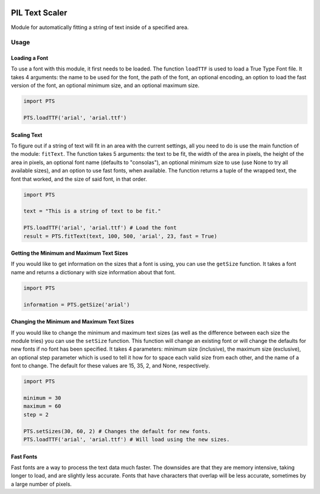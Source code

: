 |License: GPL v3| |PyPI3| |PyPI1|

PIL Text Scaler
===============
Module for automatically fitting a string of text inside of a specified area.

Usage
_____
Loading a Font
--------------
To use a font with this module, it first needs to be loaded. The function ``loadTTF`` is used to load a True Type Font file. It takes 4 arguments: the name to be used for the font, the path of the font, an optional encoding, an option to load the fast version of the font, an optional minimum size, and an optional maximum size.

.. code:: python

    import PTS

    PTS.loadTTF('arial', 'arial.ttf')

Scaling Text
------------
To figure out if a string of text will fit in an area with the current settings, all you need to do is use the main function of the module: ``fitText``. The function takes 5 arguments: the text to be fit, the width of the area in pixels, the height of the area in pixels, an optional font name (defaults to "consolas"), an optional minimum size to use (use None to try all available sizes), and an option to use fast fonts, when available. The function returns a tuple of the wrapped text, the font that worked, and the size of said font, in that order.

.. code:: python

    import PTS

    text = "This is a string of text to be fit."

    PTS.loadTTF('arial', 'arial.ttf') # Load the font
    result = PTS.fitText(text, 100, 500, 'arial', 23, fast = True)

Getting the Minimum and Maximum Text Sizes
------------------------------------------
If you would like to get information on the sizes that a font is using, you can use the ``getSize`` function. It takes a font name and returns a dictionary with size information about that font.

.. code:: python

    import PTS

    information = PTS.getSize('arial')

Changing the Minimum and Maximum Text Sizes
-------------------------------------------
If you would like to change the minimum and maximum text sizes (as well as the difference between each size the module tries) you can use the ``setSize`` function. This function will change an existing font or will change the defaults for new fonts if no font has been specified. It takes 4 parameters: minimum size (inclusive), the maximum size (exclusive), an optional step parameter which is used to tell it how for to space each valid size from each other, and the name of a font to change. The default for these values are 15, 35, 2, and None, respectively.

.. code:: python

    import PTS

    minimum = 30
    maximum = 60
    step = 2

    PTS.setSizes(30, 60, 2) # Changes the default for new fonts.
    PTS.loadTTF('arial', 'arial.ttf') # Will load using the new sizes.

Fast Fonts
----------
Fast fonts are a way to process the text data much faster. The downsides are that they are memory intensive, taking longer to load, and are slightly less accurate. Fonts that have characters that overlap will be less accurate, sometimes by a large number of pixels.

.. |License: GPL v3| image:: https://img.shields.io/badge/License-GPLv3-blue.svg
   :target: LICENSE.txt

.. |PyPI3| image:: https://img.shields.io/badge/pypi-1.4.8-blue.svg
   :target: https://pypi.org/project/PTS/1.4.8/

.. |PyPI1| image:: https://img.shields.io/badge/python-3.6+-brightgreen.svg
   :target: https://www.python.org/downloads/release/python-367/
